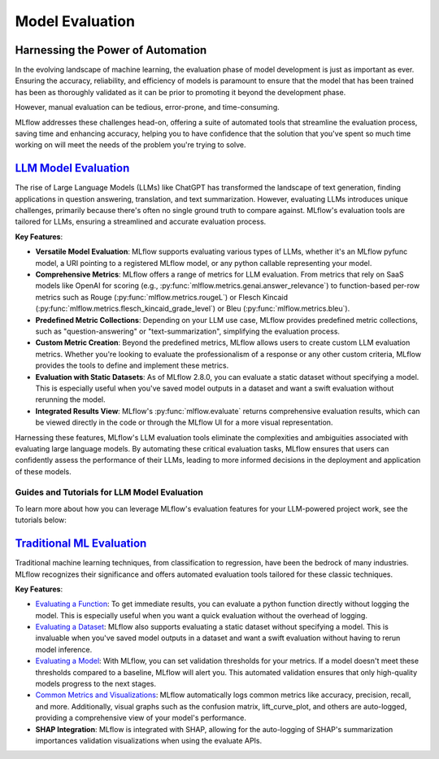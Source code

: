 Model Evaluation
================

Harnessing the Power of Automation
----------------------------------

In the evolving landscape of machine learning, the evaluation phase of model development is just as important as ever. 
Ensuring the accuracy, reliability, and efficiency of models is paramount to ensure that the model that has been trained has been as thoroughly 
validated as it can be prior to promoting it beyond the development phase. 

However, manual evaluation can be tedious, error-prone, and time-consuming. 

MLflow addresses these challenges head-on, offering a suite of automated tools that streamline the evaluation process, 
saving time and enhancing accuracy, helping you to have confidence that the solution that you've spent so much time working on will meet the 
needs of the problem you're trying to solve.

`LLM Model Evaluation <../llms/llm-evaluate/index.html>`_
---------------------------------------------------------

The rise of Large Language Models (LLMs) like ChatGPT has transformed the landscape of text generation, finding applications in question answering, translation, and text summarization. However, evaluating LLMs introduces unique challenges, primarily because there's often no single ground truth to compare against. MLflow's evaluation tools are tailored for LLMs, ensuring a streamlined and accurate evaluation process.

**Key Features**:

- **Versatile Model Evaluation**: MLflow supports evaluating various types of LLMs, whether it's an MLflow pyfunc model, a URI pointing to a registered MLflow model, or any python callable representing your model.

- **Comprehensive Metrics**: MLflow offers a range of metrics for LLM evaluation. From metrics that rely on SaaS models like OpenAI for scoring (e.g., :py:func:`mlflow.metrics.genai.answer_relevance`) to function-based per-row metrics such as Rouge (:py:func:`mlflow.metrics.rougeL`) or Flesch Kincaid (:py:func:`mlflow.metrics.flesch_kincaid_grade_level`) or Bleu (:py:func:`mlflow.metrics.bleu`).

- **Predefined Metric Collections**: Depending on your LLM use case, MLflow provides predefined metric collections, such as "question-answering" or "text-summarization", simplifying the evaluation process.

- **Custom Metric Creation**: Beyond the predefined metrics, MLflow allows users to create custom LLM evaluation metrics. Whether you're looking to evaluate the professionalism of a response or any other custom criteria, MLflow provides the tools to define and implement these metrics.

- **Evaluation with Static Datasets**: As of MLflow 2.8.0, you can evaluate a static dataset without specifying a model. This is especially useful when you've saved model outputs in a dataset and want a swift evaluation without rerunning the model.

- **Integrated Results View**: MLflow's :py:func:`mlflow.evaluate` returns comprehensive evaluation results, which can be viewed directly in the code or through the MLflow UI for a more visual representation.

Harnessing these features, MLflow's LLM evaluation tools eliminate the complexities and ambiguities associated with evaluating large language models. By automating these critical evaluation tasks, MLflow ensures that users can confidently assess the performance of their LLMs, leading to more informed decisions in the deployment and application of these models.

Guides and Tutorials for LLM Model Evaluation
^^^^^^^^^^^^^^^^^^^^^^^^^^^^^^^^^^^^^^^^^^^^^

To learn more about how you can leverage MLflow's evaluation features for your LLM-powered project work, see the tutorials below:

.. raw:: html

    <section>
        <article class="simple-grid">
            <div class="simple-card">
                <a href="../llms/llm-evaluate/notebooks/rag-evaluation.html">
                    <div class="header">
                        RAG Evaluation
                    </div>
                    <p>
                        Learn how to evaluate a Retrieval Augmented Generation setup with MLflow Evaluate
                    </p>
                </a>
            </div>
            <div class="simple-card">
                <a href="../llms/llm-evaluate/notebooks/question-answering-evaluation.html">
                    <div class="header">
                        Question-Answering Evaluation
                    </div>
                    <p>
                        See a working example of how to evaluate the quality of an LLM Question-Answering solution
                    </p>
                </a>
            </div>
            <div class="simple-card">
                <a href="../llms/rag/notebooks/question-generation-retrieval-evaluation.html">
                    <div class="header">
                        RAG Question Generation Evaluation
                    </div>
                    <p>
                        See how to generate Questions for RAG generation and how to evaluate a RAG solution using MLflow
                    </p>
                </a>
            </div>
        </article>
    </section>


`Traditional ML Evaluation <../models.html#model-evaluation>`_
--------------------------------------------------------------

Traditional machine learning techniques, from classification to regression, have been the bedrock of many industries. MLflow recognizes 
their significance and offers automated evaluation tools tailored for these classic techniques. 

**Key Features**:

- `Evaluating a Function <../models.html#evaluating-with-a-function>`_: To get immediate results, you can evaluate a python function directly without logging the model. This is especially useful when you want a quick evaluation without the overhead of logging.
  
- `Evaluating a Dataset <../models.html#evaluating-with-a-static-dataset>`_: MLflow also supports evaluating a static dataset without specifying a model. This is invaluable when you've saved model outputs in a dataset and want a swift evaluation without having to rerun model inference.

- `Evaluating a Model <../models.html#performing-model-validation>`_: With MLflow, you can set validation thresholds for your metrics. If a model doesn't meet these thresholds compared to a baseline, MLflow will alert you. This automated validation ensures that only high-quality models progress to the next stages.

- `Common Metrics and Visualizations <../models.html#model-evaluation>`_: MLflow automatically logs common metrics like accuracy, precision, recall, and more. Additionally, visual graphs such as the confusion matrix, lift_curve_plot, and others are auto-logged, providing a comprehensive view of your model's performance.

- **SHAP Integration**: MLflow is integrated with SHAP, allowing for the auto-logging of SHAP's summarization importances validation visualizations when using the evaluate APIs.
